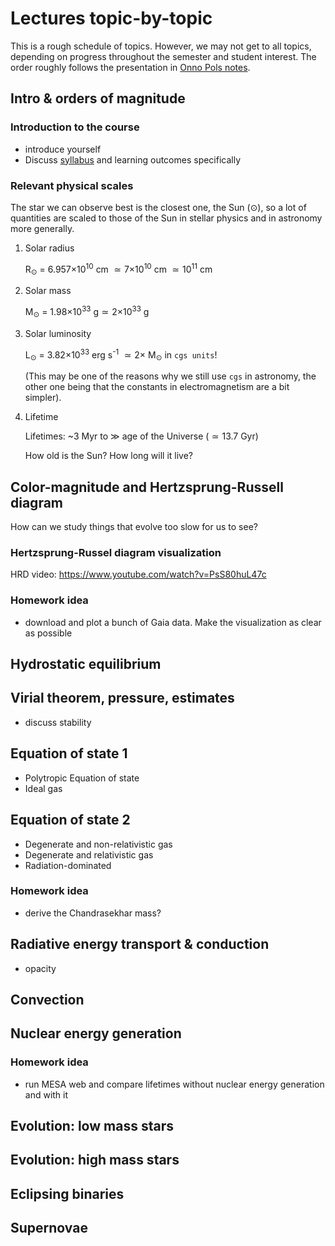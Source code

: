 * Lectures topic-by-topic
This is a rough schedule of topics. However, we may not get to all
topics, depending on progress throughout the semester and student
interest. The order roughly follows the presentation in [[https://www.astro.ru.nl/~onnop/][Onno Pols
notes]].


** Intro & orders of magnitude

*** Introduction to the course

  - introduce yourself
  - Discuss [[./syllabus.org][syllabus]] and learning outcomes specifically


*** Relevant physical scales

  The star we can observe best is the closest one, the Sun (\odot), so a
  lot of quantities are scaled to those of the Sun in stellar physics
  and in astronomy more generally.

**** Solar radius
     R_{\odot} = 6.957\times 10^{10} cm \simeq 7\times10^{10} cm \simeq 10^{11} cm

**** Solar mass
     M_{\odot} = 1.98\times10^{33} g\simeq 2\times10^{33} g

**** Solar luminosity
     L_{\odot} = 3.82\times10^{33}^{}^{} erg s^{-1} \simeq 2\times M_{\odot} in =cgs units=!

     (This may be one of the reasons why we still use =cgs= in astronomy,
     the other one being that the constants in electromagnetism are a
     bit simpler).

**** Lifetime
     Lifetimes: ~3 Myr to \gg age of the Universe (\simeq 13.7 Gyr)

     How old is the Sun? How long will it live?


** Color-magnitude and Hertzsprung-Russell diagram

  How can we study things that evolve too slow for us to see?

*** Hertzsprung-Russel diagram visualization

   HRD video: https://www.youtube.com/watch?v=PsS80huL47c

*** Homework idea

  - download and plot a bunch of Gaia data. Make the visualization as
    clear as possible


** Hydrostatic equilibrium

** Virial theorem, pressure, estimates
 - discuss stability


** Equation of state 1
- Polytropic Equation of state
- Ideal gas

** Equation of state 2
- Degenerate and non-relativistic gas
- Degenerate and relativistic gas
- Radiation-dominated

*** Homework idea
 - derive the Chandrasekhar mass?


** Radiative energy transport & conduction
- opacity


** Convection

** Nuclear energy generation

*** Homework idea

  - run MESA web and compare lifetimes without nuclear energy
    generation and with it


** Evolution: low mass stars

** Evolution: high mass stars

** Eclipsing binaries

** Supernovae
